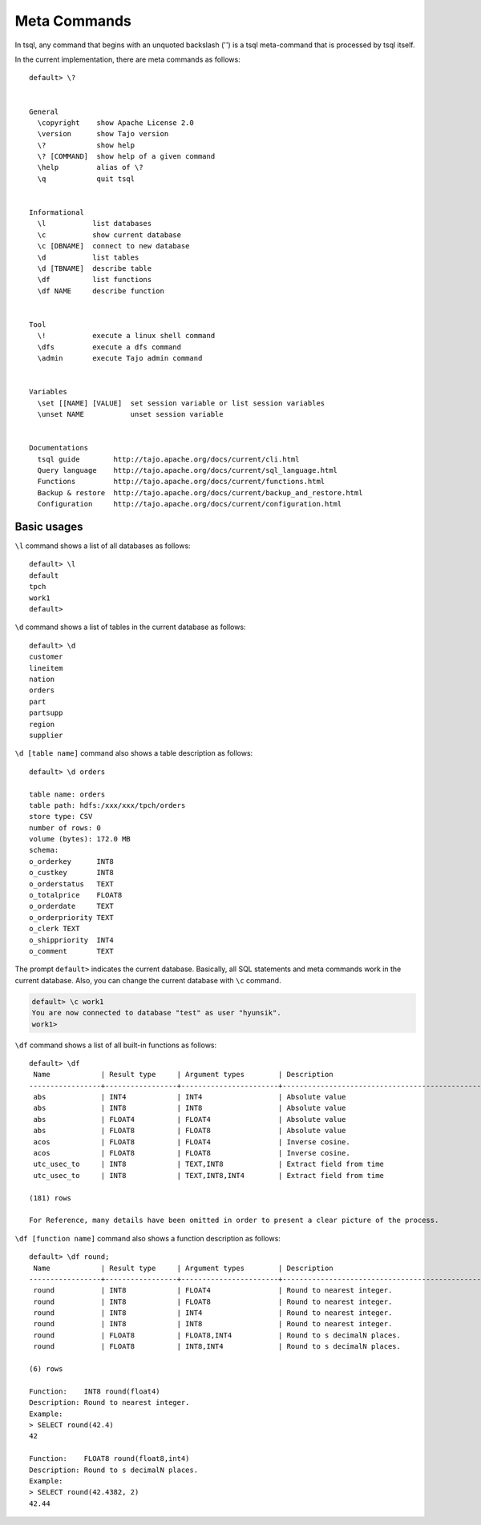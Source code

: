 *********************************
Meta Commands
*********************************


In tsql, any command that begins with an unquoted backslash ('\') is a tsql meta-command that is processed by tsql itself.

In the current implementation, there are meta commands as follows: ::

  default> \?


  General
    \copyright    show Apache License 2.0
    \version      show Tajo version
    \?            show help
    \? [COMMAND]  show help of a given command
    \help         alias of \?
    \q            quit tsql


  Informational
    \l           list databases
    \c           show current database
    \c [DBNAME]  connect to new database
    \d           list tables
    \d [TBNAME]  describe table
    \df          list functions
    \df NAME     describe function


  Tool
    \!           execute a linux shell command
    \dfs         execute a dfs command
    \admin       execute Tajo admin command


  Variables
    \set [[NAME] [VALUE]  set session variable or list session variables
    \unset NAME           unset session variable


  Documentations
    tsql guide        http://tajo.apache.org/docs/current/cli.html
    Query language    http://tajo.apache.org/docs/current/sql_language.html
    Functions         http://tajo.apache.org/docs/current/functions.html
    Backup & restore  http://tajo.apache.org/docs/current/backup_and_restore.html
    Configuration     http://tajo.apache.org/docs/current/configuration.html

-----------------------------------------------
Basic usages
-----------------------------------------------

``\l`` command shows a list of all databases as follows: ::

  default> \l
  default
  tpch
  work1
  default>



``\d`` command shows a list of tables in the current database as follows: ::

  default> \d
  customer
  lineitem
  nation
  orders
  part
  partsupp
  region
  supplier


``\d [table name]`` command also shows a table description as follows: ::

  default> \d orders

  table name: orders
  table path: hdfs:/xxx/xxx/tpch/orders
  store type: CSV
  number of rows: 0
  volume (bytes): 172.0 MB
  schema:
  o_orderkey      INT8
  o_custkey       INT8
  o_orderstatus   TEXT
  o_totalprice    FLOAT8
  o_orderdate     TEXT
  o_orderpriority TEXT
  o_clerk TEXT
  o_shippriority  INT4
  o_comment       TEXT



The prompt ``default>`` indicates the current database. Basically, all SQL statements and meta commands work in the current database. Also, you can change the current database with ``\c`` command.

.. code-block:: sql

  default> \c work1
  You are now connected to database "test" as user "hyunsik".
  work1>


``\df`` command shows a list of all built-in functions as follows: ::

  default> \df
   Name            | Result type     | Argument types        | Description                                   | Type
  -----------------+-----------------+-----------------------+-----------------------------------------------+-----------
   abs             | INT4            | INT4                  | Absolute value                                | GENERAL
   abs             | INT8            | INT8                  | Absolute value                                | GENERAL
   abs             | FLOAT4          | FLOAT4                | Absolute value                                | GENERAL
   abs             | FLOAT8          | FLOAT8                | Absolute value                                | GENERAL
   acos            | FLOAT8          | FLOAT4                | Inverse cosine.                               | GENERAL
   acos            | FLOAT8          | FLOAT8                | Inverse cosine.                               | GENERAL
   utc_usec_to     | INT8            | TEXT,INT8             | Extract field from time                       | GENERAL
   utc_usec_to     | INT8            | TEXT,INT8,INT4        | Extract field from time                       | GENERAL

  (181) rows

  For Reference, many details have been omitted in order to present a clear picture of the process.

``\df [function name]`` command also shows a function description as follows: ::

  default> \df round;
   Name            | Result type     | Argument types        | Description                                   | Type
  -----------------+-----------------+-----------------------+-----------------------------------------------+-----------
   round           | INT8            | FLOAT4                | Round to nearest integer.                     | GENERAL
   round           | INT8            | FLOAT8                | Round to nearest integer.                     | GENERAL
   round           | INT8            | INT4                  | Round to nearest integer.                     | GENERAL
   round           | INT8            | INT8                  | Round to nearest integer.                     | GENERAL
   round           | FLOAT8          | FLOAT8,INT4           | Round to s decimalN places.                   | GENERAL
   round           | FLOAT8          | INT8,INT4             | Round to s decimalN places.                   | GENERAL

  (6) rows

  Function:    INT8 round(float4)
  Description: Round to nearest integer.
  Example:
  > SELECT round(42.4)
  42

  Function:    FLOAT8 round(float8,int4)
  Description: Round to s decimalN places.
  Example:
  > SELECT round(42.4382, 2)
  42.44
